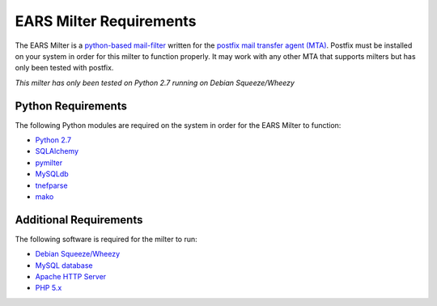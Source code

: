 .. EARS milter requirements

EARS Milter Requirements
########################

The EARS Milter is a `python-based mail-filter`_ written for the `postfix mail transfer agent (MTA)`_.  Postfix must be installed on your system in order for this milter to function properly.  It may work with any other MTA that supports milters but has only been tested with postfix.

*This milter has only been tested on Python 2.7 running on Debian Squeeze/Wheezy*

Python Requirements
*******************

The following Python modules are required on the system in order for the EARS Milter to function:

* `Python 2.7`_
* `SQLAlchemy`_
* `pymilter`_
* `MySQLdb`_
* `tnefparse`_
* `mako`_

Additional Requirements
***********************

The following software is required for the milter to run:

* `Debian Squeeze/Wheezy`_
* `MySQL database`_
* `Apache HTTP Server`_
* `PHP 5.x`_



.. _python-based mail-filter: http://www.postfix.org/www.postfix.org/MILTER_README.html
.. _postfix mail transfer agent (MTA): http://www.postfix.org
.. _Python 2.7: http://python.org
.. _SQLalchemy: http://sqlalchemy.org
.. _pymilter: http://www.bmsi.com/python/milter.html
.. _MySQLdb: http://mysql-python.sourceforge.net/MySQLdb.html
.. _tnefparse: https://github.com/koodaamo/tnefparse
.. _mako: http://www.makotemplates.org/
.. _MySQL database: http://www.mysql.com
.. _Apache HTTP Server: http://projects.apache.org/projects/http_server.html
.. _PHP 5.x : http://www.php.net
.. _Debian Squeeze/Wheezy: http://www.debian.org/releases